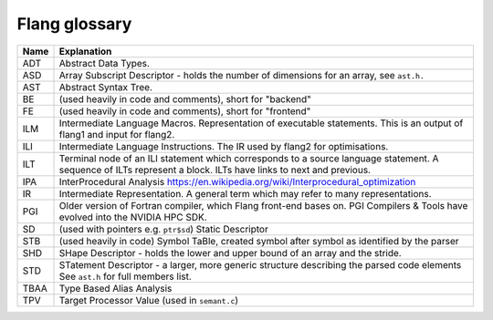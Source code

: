 .. _flang-glossary:

**************
Flang glossary
**************

+------+--------------------------------------------------------------------------------------------+
| Name | Explanation                                                                                |
+======+============================================================================================+
| ADT  | Abstract Data Types.                                                                       |
+------+--------------------------------------------------------------------------------------------+
| ASD  | Array Subscript Descriptor - holds the number of dimensions for an array, see ``ast.h.``   |
+------+--------------------------------------------------------------------------------------------+
| AST  | Abstract Syntax Tree.                                                                      |
+------+--------------------------------------------------------------------------------------------+
| BE   | (used heavily in code and comments), short for "backend"                                   |
+------+--------------------------------------------------------------------------------------------+
| FE   | (used heavily in code and comments), short for "frontend"                                  |
+------+--------------------------------------------------------------------------------------------+
| ILM  | Intermediate Language Macros.                                                              |
|      | Representation of executable statements.                                                   |
|      | This is an output of flang1 and input for flang2.                                          |
+------+--------------------------------------------------------------------------------------------+
| ILI  | Intermediate Language Instructions.                                                        |
|      | The IR used by flang2 for optimisations.                                                   |
+------+--------------------------------------------------------------------------------------------+
| ILT  | Terminal node of an ILI statement which corresponds to a source language statement.        |
|      | A sequence of ILTs represent a block. ILTs have links to next and previous.                |
+------+--------------------------------------------------------------------------------------------+
| IPA  | InterProcedural Analysis https://en.wikipedia.org/wiki/Interprocedural_optimization        |
+------+--------------------------------------------------------------------------------------------+
| IR   | Intermediate Representation. A general term which may refer to many representations.       |
+------+--------------------------------------------------------------------------------------------+
| PGI  | Older version of Fortran compiler, which Flang front-end bases on.                         |
|      | PGI Compilers & Tools have evolved into the NVIDIA HPC SDK.                                |
+------+--------------------------------------------------------------------------------------------+
| SD   | (used with pointers e.g. ``ptr$sd``) Static Descriptor                                     |
+------+--------------------------------------------------------------------------------------------+
| STB  | (used heavily in code)                                                                     |
|      | Symbol TaBle, created symbol after symbol as identified by the parser                      |
+------+--------------------------------------------------------------------------------------------+
| SHD  | SHape Descriptor - holds the lower and upper bound of an array and the stride.             |
+------+--------------------------------------------------------------------------------------------+
| STD  | STatement Descriptor - a larger, more generic structure describing the parsed code elements|
|      | See ``ast.h`` for full members list.                                                       |
+------+--------------------------------------------------------------------------------------------+
| TBAA | Type Based Alias Analysis                                                                  |
+------+--------------------------------------------------------------------------------------------+
| TPV  | Target Processor Value (used in ``semant.c``)                                              |
+------+--------------------------------------------------------------------------------------------+

